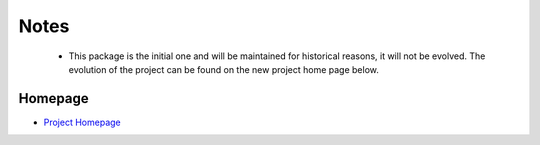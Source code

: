 Notes
-----
  * This package is the initial one and will be maintained for historical reasons, it will not be evolved. The evolution of the project can be found on the new project home page below.

Homepage
========
* `Project Homepage <https://luanleonardo.github.io/uhull/>`_